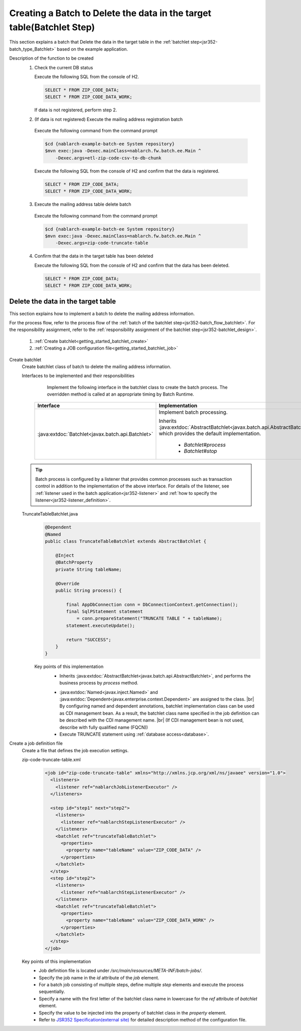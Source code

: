 .. _`getting_started_batchlet`:

Creating a Batch to Delete the data in the target table(Batchlet Step)
==========================================================================
This section explains a batch that Delete the data in the target table in the :ref:`batchlet step<jsr352-batch_type_Batchlet>` based on the example application.

Description of the function to be created
  1. Check the current DB status

     Execute the following SQL from the console of H2.

     .. code-block:: sql

       SELECT * FROM ZIP_CODE_DATA;
       SELECT * FROM ZIP_CODE_DATA_WORK;

     If data is not registered, perform step 2.

  2. (If data is not registered) Execute the mailing address registration batch

    Execute the following command from the command prompt

    .. code-block:: bash

      $cd {nablarch-example-batch-ee System repository}
      $mvn exec:java -Dexec.mainClass=nablarch.fw.batch.ee.Main ^
          -Dexec.args=etl-zip-code-csv-to-db-chunk

    Execute the following SQL from the console of H2 and confirm that the data is registered.

    .. code-block:: sql

      SELECT * FROM ZIP_CODE_DATA;
      SELECT * FROM ZIP_CODE_DATA_WORK;

  3. Execute the mailing address table delete batch

    Execute the following command from the command prompt

    .. code-block:: bash

      $cd {nablarch-example-batch-ee System repository}
      $mvn exec:java -Dexec.mainClass=nablarch.fw.batch.ee.Main ^
          -Dexec.args=zip-code-truncate-table

  4. Confirm that the data in the target table has been deleted

     Execute the following SQL from the console of H2 and confirm that the data has been deleted.

     .. code-block:: sql

       SELECT * FROM ZIP_CODE_DATA;
       SELECT * FROM ZIP_CODE_DATA_WORK;

Delete the data in the target table
---------------------------------------
This section explains how to implement a batch to delete the mailing address information.

For the process flow, refer to the process flow of the :ref:`batch of the batchlet step<jsr352-batch_flow_batchlet>`.
For the responsibility assignment, refer to the :ref:`responsibility assignment of the batchlet step<jsr352-batchlet_design>`.

  #. :ref:`Create batchlet<getting_started_batchlet_create>`
  #. :ref:`Creating a JOB configuration file<getting_started_batchlet_job>`

.. _`getting_started_batchlet_create`:

Create batchlet
  Create batchlet class of batch to delete the mailing address information.

  Interfaces to be implemented and their responsibilities
    Implement the following interface in the batchlet class to create the batch process. The overridden method is called at an appropriate timing by Batch Runtime.

   ==================================================================   =============================================================================================
   Interface                                                            Implementation
   ==================================================================   =============================================================================================
   :java:extdoc:`Batchlet<javax.batch.api.Batchlet>`                    Implement batch processing.

                                                                        Inherits :java:extdoc:`AbstractBatchlet<javax.batch.api.AbstractBatchlet>`, which provides the default implementation.

                                                                          * `Batchlet#process`
                                                                          * `Batchlet#stop`
   ==================================================================   =============================================================================================

  .. tip::

    Batch process is configured by a listener that provides common processes such as transaction control in addition to the implementation of the above interface.
    For details of the listener, see :ref:`listener used in the batch application<jsr352-listener>` and :ref:`how to specify the listener<jsr352-listener_definition>`.

  TruncateTableBatchlet.java
    .. code-block:: java

      @Dependent
      @Named
      public class TruncateTableBatchlet extends AbstractBatchlet {

          @Inject
          @BatchProperty
          private String tableName;

          @Override
          public String process() {

              final AppDbConnection conn = DbConnectionContext.getConnection();
              final SqlPStatement statement
                  = conn.prepareStatement("TRUNCATE TABLE " + tableName);
              statement.executeUpdate();

              return "SUCCESS";
          }
      }

    Key points of this implementation
      * Inherits :java:extdoc:`AbstractBatchlet<javax.batch.api.AbstractBatchlet>`, and performs the business process by `process` method.

      .. _getting_started_batchlet-cdi:

      * :java:extdoc:`Named<javax.inject.Named>` and :java:extdoc:`Dependent<javax.enterprise.context.Dependent>` are assigned to the class. |br|
        By configuring named and dependent annotations, batchlet implementation class can be used as CDI management bean.
        As a result, the batchlet class name specified in the job definition can be described with the CDI management name. |br|
        (If CDI management bean is not used, describe with fully qualified name (FQCN))

      * Execute TRUNCATE statement using :ref:`database access<database>`.

.. _`getting_started_batchlet_job`:

Create a job definition file
  Create a file that defines the job execution settings.

  zip-code-truncate-table.xml
    .. code-block:: xml

     <job id="zip-code-truncate-table" xmlns="http://xmlns.jcp.org/xml/ns/javaee" version="1.0">
       <listeners>
         <listener ref="nablarchJobListenerExecutor" />
       </listeners>

       <step id="step1" next="step2">
         <listeners>
           <listener ref="nablarchStepListenerExecutor" />
         </listeners>
         <batchlet ref="truncateTableBatchlet">
           <properties>
             <property name="tableName" value="ZIP_CODE_DATA" />
           </properties>
         </batchlet>
       </step>
       <step id="step2">
         <listeners>
           <listener ref="nablarchStepListenerExecutor" />
         </listeners>
         <batchlet ref="truncateTableBatchlet">
           <properties>
             <property name="tableName" value="ZIP_CODE_DATA_WORK" />
           </properties>
         </batchlet>
       </step>
     </job>

  Key points of this implementation
    * Job definition file is located under `/src/main/resources/META-INF/batch-jobs/`.
    * Specify the job name in the `id` attribute of the `job` element.
    * For a batch job consisting of multiple steps, define multiple `step` elements and execute the process sequentially.
    * Specify a name with the first letter of the batchlet class name in lowercase for the `ref` attribute of `batchlet` element.
    * Specify the value to be injected into the property of batchlet class in the `property` element.
    * Refer to `JSR352 Specification(external site) <https://jcp.org/en/jsr/detail?id=352>`_ for detailed description method of the configuration file.

.. |jsr352| raw:: html

  <a href="https://jcp.org/en/jsr/detail?id=352" target="_blank">JSR352(external site)</a>

.. |br| raw:: html

  <br />
